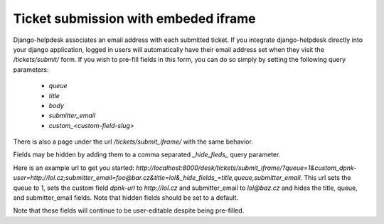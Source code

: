Ticket submission with embeded iframe
=====================================

Django-helpdesk associates an email address with each submitted ticket. If you integrate django-helpdesk directly into your django application, logged in users will automatically have their email address set when they visit the `/tickets/submit/` form. If you wish to pre-fill fields in this form, you can do so simply by setting the following query parameters:

 - `queue`
 - `title`
 - `body`
 - `submitter_email`
 - `custom_<custom-field-slug>`

There is also a page under the url `/tickets/submit_iframe/` with the same behavior.

Fields may be hidden by adding them to a comma separated `_hide_fieds_` query parameter.

Here is an example url to get you started: `http://localhost:8000/desk/tickets/submit_iframe/?queue=1&custom_dpnk-user=http://lol.cz;submitter_email=foo@bar.cz&title=lol&_hide_fields_=title,queue,submitter_email`. This url sets the queue to 1, sets the custom field `dpnk-url` to `http://lol.cz` and submitter_email to `lol@baz.cz` and hides the title, queue, and submitter_email fields. Note that hidden fields should be set to a default.

Note that these fields will continue to be user-editable despite being pre-filled.
